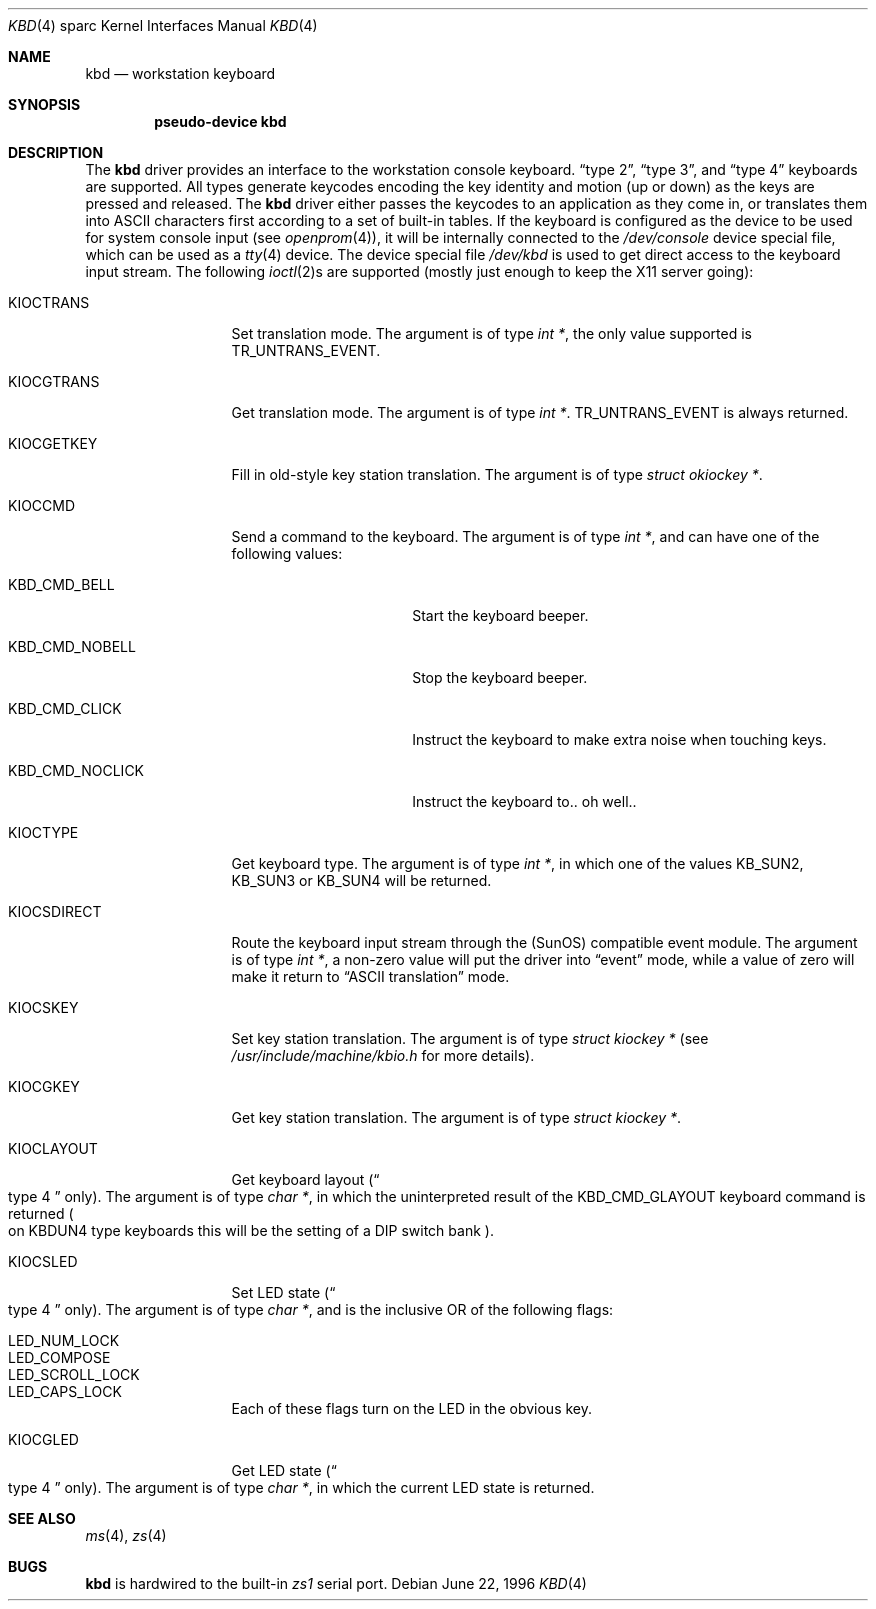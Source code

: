 .\"	$OpenBSD: src/share/man/man4/man4.sparc/Attic/kbd.4,v 1.6 2001/06/23 07:04:20 pjanzen Exp $
.\"	$NetBSD: kbd.4,v 1.3 1997/11/25 22:15:56 pk Exp $
.\"
.\" Copyright (c) 1996 The NetBSD Foundation, Inc.
.\" All rights reserved.
.\"
.\" This code is derived from software contributed to The NetBSD Foundation
.\" by Paul Kranenburg.
.\"
.\" Redistribution and use in source and binary forms, with or without
.\" modification, are permitted provided that the following conditions
.\" are met:
.\" 1. Redistributions of source code must retain the above copyright
.\"    notice, this list of conditions and the following disclaimer.
.\" 2. Redistributions in binary form must reproduce the above copyright
.\"    notice, this list of conditions and the following disclaimer in the
.\"    documentation and/or other materials provided with the distribution.
.\" 3. All advertising materials mentioning features or use of this software
.\"    must display the following acknowledgement:
.\"        This product includes software developed by the NetBSD
.\"        Foundation, Inc. and its contributors.
.\" 4. Neither the name of The NetBSD Foundation nor the names of its
.\"    contributors may be used to endorse or promote products derived
.\"    from this software without specific prior written permission.
.\"
.\" THIS SOFTWARE IS PROVIDED BY THE NETBSD FOUNDATION, INC. AND CONTRIBUTORS
.\" ``AS IS'' AND ANY EXPRESS OR IMPLIED WARRANTIES, INCLUDING, BUT NOT LIMITED
.\" TO, THE IMPLIED WARRANTIES OF MERCHANTABILITY AND FITNESS FOR A PARTICULAR
.\" PURPOSE ARE DISCLAIMED.  IN NO EVENT SHALL THE FOUNDATION OR CONTRIBUTORS
.\" BE LIABLE FOR ANY DIRECT, INDIRECT, INCIDENTAL, SPECIAL, EXEMPLARY, OR
.\" CONSEQUENTIAL DAMAGES (INCLUDING, BUT NOT LIMITED TO, PROCUREMENT OF
.\" SUBSTITUTE GOODS OR SERVICES; LOSS OF USE, DATA, OR PROFITS; OR BUSINESS
.\" INTERRUPTION) HOWEVER CAUSED AND ON ANY THEORY OF LIABILITY, WHETHER IN
.\" CONTRACT, STRICT LIABILITY, OR TORT (INCLUDING NEGLIGENCE OR OTHERWISE)
.\" ARISING IN ANY WAY OUT OF THE USE OF THIS SOFTWARE, EVEN IF ADVISED OF THE
.\" POSSIBILITY OF SUCH DAMAGE.
.\"
.Dd June 22, 1996
.Dt KBD 4 sparc
.Os
.Sh NAME
.Nm kbd
.Nd workstation keyboard
.Sh SYNOPSIS
.Cd "pseudo-device kbd"
.Sh DESCRIPTION
The
.Nm
driver provides an interface to the workstation console keyboard.
.Dq type 2 ,
.Dq type 3 ,
and
.Dq type 4
keyboards are supported. All types generate keycodes encoding the
key identity and motion (up or down) as the keys are pressed and released.
The
.Nm
driver either passes the keycodes to an application as they come in, or
translates them into ASCII characters first according to a set of built-in
tables.
If the keyboard is configured as the device
to be used for system console input
.Pq see Xr openprom 4 ,
it will be internally connected to the
.Pa /dev/console
device special file, which can be used as a
.Xr tty 4
device.
The device special file
.Pa /dev/kbd
is used to get direct access to the keyboard input stream. The following
.Xr ioctl 2 Ns s
are supported (mostly just enough to keep the X11 server going):
.Bl -tag -width KIOCSDIRECT
.It KIOCTRANS
Set translation mode. The argument is of type
.Fa "int *" ,
the only value supported is
.Dv TR_UNTRANS_EVENT .
.It KIOCGTRANS
Get translation mode. The argument is of type
.Fa "int *" .
.Dv TR_UNTRANS_EVENT
is always returned.
.It KIOCGETKEY
Fill in old-style key station translation. The argument is of type
.Fa "struct okiockey *" .
.It KIOCCMD
Send a command to the keyboard. The argument is of type
.Fa "int *" ,
and can have one of the following values:
.Bl -tag -width KBD_CMD_NOCLICK
.It KBD_CMD_BELL
Start the keyboard beeper.
.It KBD_CMD_NOBELL
Stop the keyboard beeper.
.It KBD_CMD_CLICK
Instruct the keyboard to make extra noise when touching keys.
.It KBD_CMD_NOCLICK
Instruct the keyboard to.. oh well..
.El
.It KIOCTYPE
Get keyboard type. The argument is of type
.Fa "int *" ,
in which one of the values
.Dv KB_SUN2 ,
.Dv KB_SUN3
or
.Dv KB_SUN4
will be returned.
.It KIOCSDIRECT
Route the keyboard input stream through the (SunOS) compatible event module.
The argument is of type
.Fa "int *" ,
a non-zero value will put the driver into
.Dq event
mode, while a value of zero will make it return to
.Dq ASCII translation
mode.
.It KIOCSKEY
Set key station translation. The argument is of type
.Fa "struct kiockey *"
.Pq see Pa /usr/include/machine/kbio.h No for more details .
.It KIOCGKEY
Get key station translation. The argument is of type
.Fa "struct kiockey *" .
.It KIOCLAYOUT
Get keyboard layout
.Pq Do type 4 Dc only .
The argument is of type
.Fa "char *" ,
in which the uninterpreted result of the
.Dv KBD_CMD_GLAYOUT
keyboard command is returned
.Po on Dv KBDUN4
type keyboards this will be the setting of a DIP switch bank
.Pc .
.It KIOCSLED
Set LED state
.Pq Do type 4 Dc only .
The argument is of type
.Fa "char *" ,
and is the inclusive OR of the following flags:
.Pp
.Bl -tag -width LED_SCROLL_LOCK -compact
.It LED_NUM_LOCK
.It LED_COMPOSE
.It LED_SCROLL_LOCK
.It LED_CAPS_LOCK
.El
.Pp
Each of these flags turn on the LED in the obvious key.
.It KIOCGLED
Get LED state
.Pq Do type 4 Dc only .
The argument is of type
.Fa "char *" ,
in which the current LED state is returned.
.El
.Sh SEE ALSO
.Xr ms 4 ,
.Xr zs 4
.Sh BUGS
.Nm
is hardwired to the built-in
.Em zs1
serial port.
